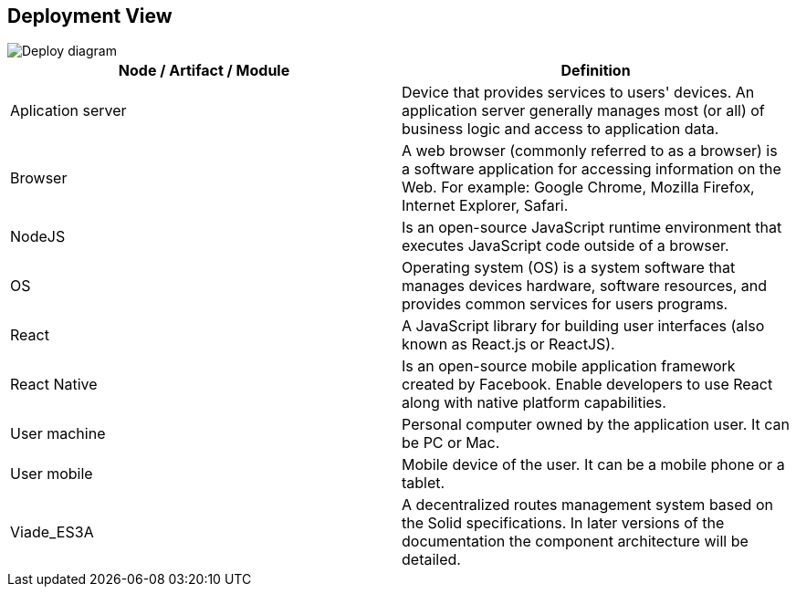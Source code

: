 [[section-deployment-view]]


== Deployment View

image::images/DeployDiagram.png[Deploy diagram]

[options="header"]
|===
| Node / Artifact / Module        | Definition
| Aplication server    | Device that provides services to users' devices. An application server generally manages most (or all) of business logic and access to application data.
| Browser     | A web browser (commonly referred to as a browser) is a software application for accessing information on the Web. For example: Google Chrome, Mozilla Firefox, Internet Explorer, Safari.
| NodeJS     |    Is an open-source JavaScript runtime environment that executes JavaScript code outside of a browser.
| OS     | Operating system (OS) is a system software that manages devices hardware, software resources, and provides common services for users programs.
| React     | A JavaScript library for building user interfaces (also known as React.js or ReactJS). 
| React Native     |   Is an open-source mobile application framework created by Facebook. Enable developers to use React along with native platform capabilities. 
| User machine     | Personal computer owned by the application user. It can be PC or Mac.
| User mobile     |  Mobile device of the user. It can be a mobile phone or a tablet.
| Viade_ES3A     |  A decentralized routes management system based on the Solid specifications. In later versions of the documentation the component architecture will be detailed. 
|===